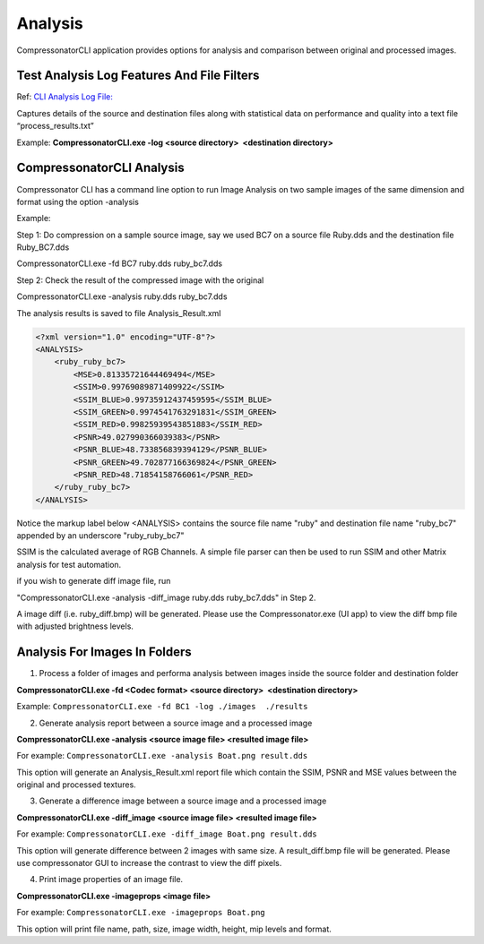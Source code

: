Analysis
========

CompressonatorCLI application provides options for analysis and comparison between original and processed images.

Test Analysis Log Features And File Filters
-------------------------------------------

Ref: `CLI Analysis Log File: <../command_line_tool/commandline.html#test-analysis-logging-features-and-file-filters>`__

Captures details of the source and destination files along with statistical data on performance and quality into a text file “process_results.txt” 

Example: **CompressonatorCLI.exe -log <source directory>  <destination directory>**


CompressonatorCLI Analysis
--------------------------

Compressonator CLI has a command line option to run Image Analysis on two sample images of the same dimension and format using the option -analysis

Example:

Step 1: Do compression on a sample source image, say we used BC7 on a source file Ruby.dds and the destination file Ruby_BC7.dds

CompressonatorCLI.exe -fd BC7 ruby.dds ruby_bc7.dds

Step 2: Check the result of the compressed image with the original 

CompressonatorCLI.exe -analysis ruby.dds ruby_bc7.dds

The analysis results is saved to file Analysis_Result.xml

.. code-block:: c

    <?xml version="1.0" encoding="UTF-8"?>
    <ANALYSIS>
        <ruby_ruby_bc7>
            <MSE>0.81335721644469494</MSE>
            <SSIM>0.99769089871409922</SSIM>
            <SSIM_BLUE>0.99735912437459595</SSIM_BLUE>
            <SSIM_GREEN>0.9974541763291831</SSIM_GREEN>
            <SSIM_RED>0.99825939543851883</SSIM_RED>
            <PSNR>49.027990366039383</PSNR>
            <PSNR_BLUE>48.733856839394129</PSNR_BLUE>
            <PSNR_GREEN>49.702877166369824</PSNR_GREEN>
            <PSNR_RED>48.71854158766061</PSNR_RED>
        </ruby_ruby_bc7>
    </ANALYSIS>


Notice the markup label below <ANALYSIS> contains the source file name "ruby" and destination file name "ruby_bc7" appended by an underscore "ruby_ruby_bc7"

SSIM is the calculated average of RGB Channels. A simple file parser can then be used to run SSIM and other Matrix analysis for test automation.

if you wish to generate diff image file, run 

"CompressonatorCLI.exe -analysis -diff_image ruby.dds ruby_bc7.dds" in Step 2. 

A image diff (i.e. ruby_diff.bmp) will be generated. Please use the Compressonator.exe (UI app) to view the diff bmp file with adjusted brightness levels.


Analysis For Images In Folders
------------------------------

1. Process a folder of images and performa analysis between images inside the source folder and destination folder

**CompressonatorCLI.exe -fd <Codec format> <source directory>  <destination directory>**

Example: ``CompressonatorCLI.exe -fd BC1 -log ./images  ./results``

2. Generate analysis report between a source image and a processed image

**CompressonatorCLI.exe -analysis <source image file> <resulted image file>**

For example: ``CompressonatorCLI.exe -analysis Boat.png result.dds``

This option will generate an Analysis_Result.xml report file which contain the SSIM, PSNR and MSE values between the original and processed textures.

3. Generate a difference image between a source image and a processed image

**CompressonatorCLI.exe -diff_image <source image file> <resulted image file>**

For example: ``CompressonatorCLI.exe -diff_image Boat.png result.dds``

This option will generate difference between 2 images with same size. A result_diff.bmp file will be generated. Please use compressonator GUI to increase the contrast to view the diff pixels.

4. Print image properties of an image file.

**CompressonatorCLI.exe -imageprops <image file>**

For example: ``CompressonatorCLI.exe -imageprops Boat.png``

This option will print file name, path, size, image width, height, mip levels and format.

